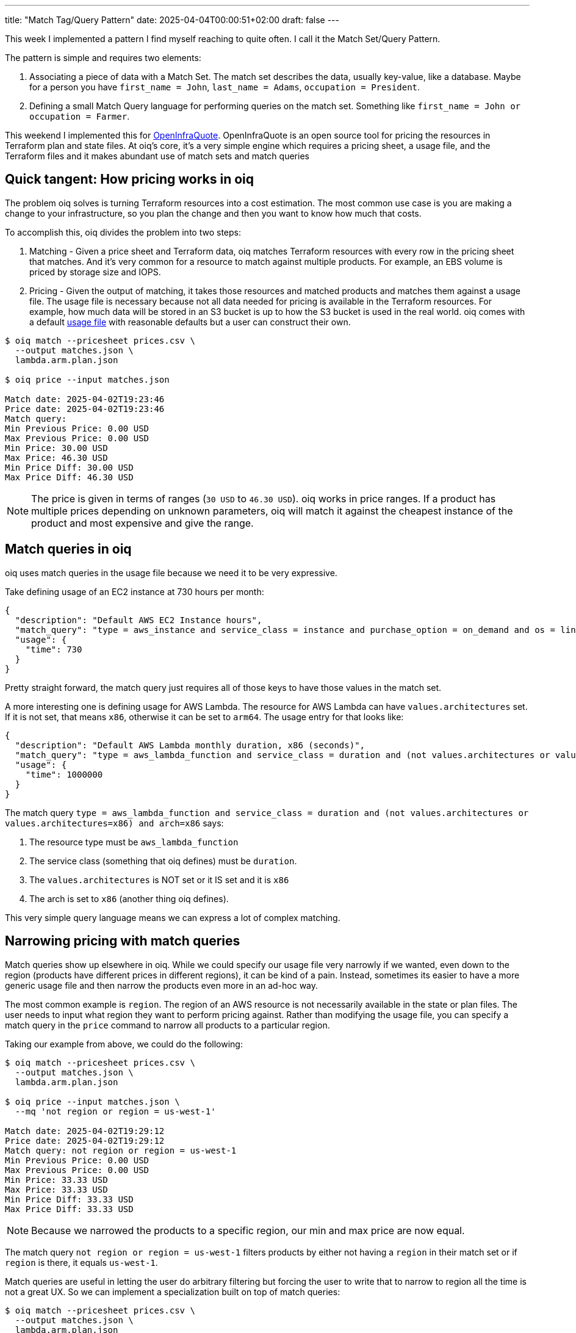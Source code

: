---
title: "Match Tag/Query Pattern"
date: 2025-04-04T00:00:51+02:00
draft: false
---

This week I implemented a pattern I find myself reaching to quite often.  I call
it the Match Set/Query Pattern.

The pattern is simple and requires two elements:

. Associating a piece of data with a Match Set.  The match set describes the
data, usually key-value, like a database.  Maybe for a person you have
`first_name = John`, `last_name = Adams`, `occupation = President`.
. Defining a small Match Query language for performing queries on the match set.
Something like `first_name = John or occupation = Farmer`.

This weekend I implemented this for
https://github.com/terrateamio/openinfraquote[OpenInfraQuote].  OpenInfraQuote
is an open source tool for pricing the resources in Terraform plan and state
files.  At oiq's core, it's a very simple engine which requires a pricing sheet,
a usage file, and the Terraform files and it makes abundant use of match sets
and match queries

== Quick tangent: How pricing works in oiq

The problem oiq solves is turning Terraform resources into a cost estimation.
The most common use case is you are making a change to your infrastructure, so
you plan the change and then you want to know how much that costs.

To accomplish this, oiq divides the problem into two steps:

. Matching - Given a price sheet and Terraform data, oiq matches Terraform
resources with every row in the pricing sheet that matches.  And it's very
common for a resource to match against multiple products.  For example, an EBS
volume is priced by storage size and IOPS.
. Pricing - Given the output of matching, it takes those resources and matched
products and matches them against a usage file.  The usage file is necessary
because not all data needed for pricing is available in the Terraform resources.
For example, how much data will be stored in an S3 bucket is up to how the S3
bucket is used in the real world.  oiq comes with a default
https://github.com/terrateamio/openinfraquote/blob/main/files/usage.json[usage
file] with reasonable defaults but a user can construct their own.

[source]
----
$ oiq match --pricesheet prices.csv \
  --output matches.json \
  lambda.arm.plan.json

$ oiq price --input matches.json

Match date: 2025-04-02T19:23:46
Price date: 2025-04-02T19:23:46
Match query:
Min Previous Price: 0.00 USD
Max Previous Price: 0.00 USD
Min Price: 30.00 USD
Max Price: 46.30 USD
Min Price Diff: 30.00 USD
Max Price Diff: 46.30 USD
----

NOTE: The price is given in terms of ranges (`30 USD` to `46.30 USD`).  oiq
works in price ranges.  If a product has multiple prices depending on unknown
parameters, oiq will match it against the cheapest instance of the product and
most expensive and give the range.

== Match queries in oiq

oiq uses match queries in the usage file because we need it to be very expressive.

Take defining usage of an EC2 instance at 730 hours per month:

[source,json]
----
{
  "description": "Default AWS EC2 Instance hours",
  "match_query": "type = aws_instance and service_class = instance and purchase_option = on_demand and os = linux",
  "usage": {
    "time": 730
  }
}
----

Pretty straight forward, the match query just requires all of those keys to have
those values in the match set.

A more interesting one is defining usage for AWS Lambda.  The resource for AWS
Lambda can have `values.architectures` set.  If it is not set, that means `x86`,
otherwise it can be set to `arm64`.  The usage entry for that looks like:

[source,json]
----
{
  "description": "Default AWS Lambda monthly duration, x86 (seconds)",
  "match_query": "type = aws_lambda_function and service_class = duration and (not values.architectures or values.architectures=x86) and arch=x86",
  "usage": {
    "time": 1000000
  }
}
----

The match query `type = aws_lambda_function and service_class = duration and
(not values.architectures or values.architectures=x86) and arch=x86` says:

. The resource type must be `aws_lambda_function`
. The service class (something that oiq defines) must be `duration`.
. The `values.architectures` is NOT set or it IS set and it is `x86`
. The arch is set to `x86` (another thing oiq defines).

This very simple query language means we can express a lot of complex matching.

== Narrowing pricing with match queries

Match queries show up elsewhere in oiq.  While we could specify our usage file
very narrowly if we wanted, even down to the region (products have different
prices in different regions), it can be kind of a pain.  Instead, sometimes its
easier to have a more generic usage file and then narrow the products even more
in an ad-hoc way.

The most common example is `region`.  The region of an AWS resource is not
necessarily available in the state or plan files.  The user needs to input what
region they want to perform pricing against.  Rather than modifying the usage
file, you can specify a match query in the `price` command to narrow all
products to a particular region.

Taking our example from above, we could do the following:

[source]
----
$ oiq match --pricesheet prices.csv \
  --output matches.json \
  lambda.arm.plan.json

$ oiq price --input matches.json \
  --mq 'not region or region = us-west-1'

Match date: 2025-04-02T19:29:12
Price date: 2025-04-02T19:29:12
Match query: not region or region = us-west-1
Min Previous Price: 0.00 USD
Max Previous Price: 0.00 USD
Min Price: 33.33 USD
Max Price: 33.33 USD
Min Price Diff: 33.33 USD
Max Price Diff: 33.33 USD
----

NOTE: Because we narrowed the products to a specific region, our min and max
price are now equal.

The match query `not region or region = us-west-1` filters products by either
not having a `region` in their match set or if `region` is there, it equals
`us-west-1`.

Match queries are useful in letting the user do arbitrary filtering but
forcing the user to write that to narrow to region all the time is not a
great UX.  So we can implement a specialization built on top of match queries:

[source]
----
$ oiq match --pricesheet prices.csv \
  --output matches.json \
  lambda.arm.plan.json

$ oiq price --input matches.json \
  --region us-west-1

Match date: 2025-04-02T19:29:12
Price date: 2025-04-02T19:29:12
Match query: not region or (region=us-west-1)
Min Previous Price: 0.00 USD
Max Previous Price: 0.00 USD
Min Price: 33.33 USD
Max Price: 33.33 USD
Min Price Diff: 33.33 USD
Max Price Diff: 33.33 USD
----

The `--region` parameter just translates to the match query `not region or
(region=us-west-1)`.  As oiq gets common parameters, we can keep on adding CLI
options that compile down to match queries.

== A good pattern is multi-purpose

What I like about patterns like the match set/query pattern is that it is useful
in multiple contexts and it solves multiple problems in one go.  Using match
queries, we have an expressive way to match usage to products.  We have a way
for users to dynamically filter their products as well.  And we can build
specializations on top of match queries, like `--region`.  oiq will be able to
grow new functionality without modifying its core engine very much.

This is a pattern we use in https://terrateam.io/[Terrateam] as well.  Users
give portions of their repository tags and then use queries to connect
functionality to those parts of their repository.  For example, you might define
every file under the `prod/` directory as having the `production` tag, and then
define an RBAC policy for the `production` tag which limits applies to specific
teams.  While it takes a little bit to get used to, it allows users complete
control over how their repository is specified.  For Terrateam, in particular,
this is important because no two Terraform repositories have the same layout, so
we need a lot of flexibility.  And I like features that are flexible and provide
a foundation for implementing a lot of other functionality on top.

The pull request to OpenInfraQuote implementing match queries can be found https://github.com/terrateamio/openinfraquote/pull/38/[here].

